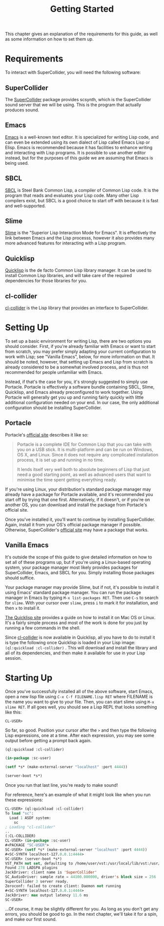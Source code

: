 #+TITLE: Getting Started

This chapter gives an explanation of the requirements for this guide, as well as some information on how to set them up.

* Requirements

To interact with SuperCollider, you will need the following software:

** SuperCollider
The [[https://supercollider.github.io/][SuperCollider]] package provides scsynth, which is the SuperCollider sound server that we will be using. This is the program that actually produces sound.

** Emacs
[[https://www.gnu.org/software/emacs/][Emacs]] is a well-known text editor. It is specialized for writing Lisp code, and can even be extended using its own dialect of Lisp called Emacs Lisp or Elisp. Emacs is recommended because it has facilities to enhance writing and interacting with Lisp programs. It is possible to use another editor instead, but for the purposes of this guide we are assuming that Emacs is being used.

** SBCL
[[https://www.sbcl.org/][SBCL]] is Steel Bank Common Lisp, a compiler of Common Lisp code. It is the program that reads and evaluates your Lisp code. Many other Lisp compilers exist, but SBCL is a good choice to start off with because it is fast and well-supported.

** Slime
[[https://common-lisp.net/project/slime/][Slime]] is the "Superior Lisp Interaction Mode for Emacs". It is effectively the link between Emacs and the Lisp processs, however it also provides many more advanced features for interacting with a Lisp program.

** Quicklisp
[[https://www.quicklisp.org/beta/][Quicklisp]] is the de facto Common Lisp library manager. It can be used to install Common Lisp libraries, and will take care of the required dependencies for those libraries for you.

** cl-collider
[[https://github.com/byulparan/cl-collider][cl-collider]] is the Lisp library that provides an interface to SuperCollider.

* Setting Up

To set up a basic environment for writing Lisp, there are two options you should consider. First, if you're already familiar with Emacs or want to start from scratch, you may prefer simply adapting your current configuration to work with Lisp; see "Vanilla Emacs", below, for more information on that. It should be noted, however, that setting up Emacs and Lisp from scratch is already considered to be a somewhat involved process, and is thus not recommended for people unfamiliar with Emacs.

Instead, if that's the case for you, it's strongly suggested to simply use Portacle. Portacle is effectively a software bundle containing SBCL, Slime, Quicklisp, and Emacs already preconfigured to work together. Using Portacle will generally get you up and running fairly quickly with little additional configuration needed on your end. In our case, the only additional configuration should be installing SuperCollider.

** Portacle

Portacle's [[https://portacle.github.io/][official site]] describes it like so:

#+BEGIN_QUOTE
Portacle is a complete IDE for Common Lisp that you can take with you on a USB stick. It is multi-platform and can be run on Windows, OS X, and Linux. Since it does not require any complicated installation process, it is set up and running in no time.

It lends itself very well both to absolute beginners of Lisp that just need a good starting point, as well as advanced users that want to minimise the time spent getting everything ready.
#+END_QUOTE

If you're using Linux, your distribution's standard package manager may already have a package for Portacle available, and it's recommended you start off by trying that one first. Alternatively, if it doesn't, or if you're on another OS, you can download and install the package from Portacle's official site.

Once you've installed it, you'll want to continue by installing SuperCollider. Again, install it from your OS's official package manager if possible. Otherwise, SuperCollider's [[https://supercollider.github.io/download][official site]] may have a package that works.

** Vanilla Emacs

It's outside the scope of this guide to give detailed information on how to set all of these programs up, but if you're using a Linux-based operating system, your package manager most likely provides packages for SuperCollider, Emacs, and SBCL for you. Simply installing those packages should suffice.

Your package manager may provide Slime, but if not, it's possible to install it using Emacs' standard package manager. You can run the package manager in Emacs by typing ~M-x list-packages RET~. Then use ~C-s~ to search for ~slime~. With your cursor over ~slime~, press ~i~ to mark it for installation, and then ~x~ to install it.

[[https://www.quicklisp.org/beta/][The Quicklisp site]] provides a guide on how to install it on Mac OS or Linux. It's a fairly simple process and most of the work is done for you just by running a few commands in the shell.

Since [[https://github.com/byulparan/cl-collider][cl-collider]] is now available in Quicklisp, all you have to do to install it is type the following once Quicklisp is loaded in your Lisp image: ~(ql:quickload :cl-collider)~ . This will download and install the library and all of its dependencies, and then make it available for use in your Lisp session.

* Starting Up

Once you've successfully installed all of the above software, start Emacs, open a new lisp file using ~C-x C-f FILENAME.lisp RET~ where FILENAME is the name you want to give to your file. Then, you can start slime using ~M-x slime RET~. If all goes well, you should see a Lisp REPL that looks something like this:

#+BEGIN_SRC
  CL-USER>
#+END_SRC

So far, so good. Position your cursor after the ~>~ and then type the following Lisp expressions, one at a time. After each expression, you may see some output before getting a prompt back again.

#+BEGIN_SRC lisp
  (ql:quickload :cl-collider)

  (in-package :sc-user)

  (setf *s* (make-external-server "localhost" :port 4444))

  (server-boot *s*)
#+END_SRC

Once you run that last line, you're ready to make sound!

For reference, here's an example of what it might look like when you run these expressions:

#+BEGIN_SRC lisp
  CL-USER> (ql:quickload :cl-collider)
  To load "sc":
    Load 1 ASDF system:
      sc
  ; Loading "cl-collider"
  ..
  (:CL-COLLIDER)
  CL-USER> (in-package :sc-user)
  #<PACKAGE "SC-USER">
  SC-USER> (setf *s* (make-external-server "localhost" :port 4444))
  #<SC-SYNTH localhost-127.0.0.1:4444>
  SC-USER> (server-boot *s*)
  VST_PATH not set, defaulting to /home/user/vst:/usr/local/lib/vst:/usr/lib/vst
  Found 278 LADSPA plugins
  JackDriver: client name is 'SuperCollider'
  SC_AudioDriver: sample rate = 44100.000000, driver's block size = 256
  SuperCollider 3 server ready.
  Zeroconf: failed to create client: Daemon not running
  #<SC-SYNTH localhost-127.0.0.1:4444>
  JackDriver: max output latency 11.6 ms
  SC-USER> 
#+END_SRC

...Of course, it may be slightly different for you. As long as you don't get any errors, you should be good to go. In the next chapter, we'll take it for a spin, and make our first sound.

